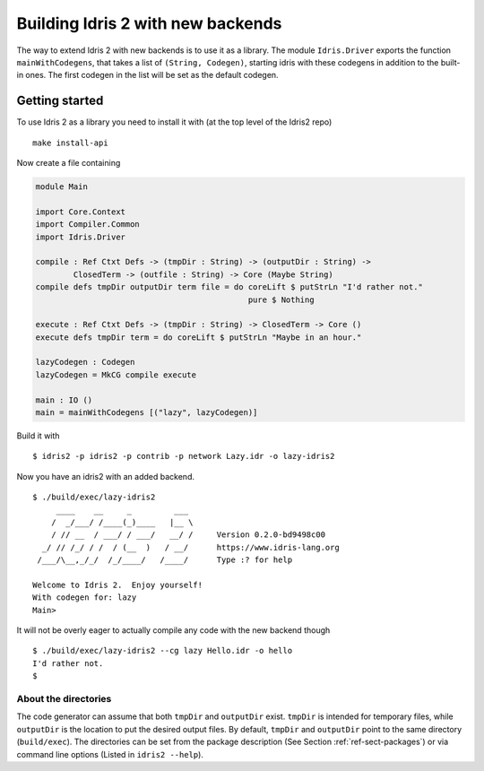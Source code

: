 **********************************
Building Idris 2 with new backends
**********************************

The way to extend Idris 2 with new backends is to use it as
a library. The module ``Idris.Driver`` exports the function
``mainWithCodegens``, that takes a list of ``(String, Codegen)``,
starting idris with these codegens in addition to the built-in ones. The first 
codegen in the list will be set as the default codegen.

Getting started
===============

To use Idris 2 as a library you need to install it with (at the top level of the
Idris2 repo)

::

    make install-api

Now create a file containing

.. code-block:: idris

    module Main

    import Core.Context
    import Compiler.Common
    import Idris.Driver

    compile : Ref Ctxt Defs -> (tmpDir : String) -> (outputDir : String) ->
            ClosedTerm -> (outfile : String) -> Core (Maybe String)
    compile defs tmpDir outputDir term file = do coreLift $ putStrLn "I'd rather not."
                                                 pure $ Nothing

    execute : Ref Ctxt Defs -> (tmpDir : String) -> ClosedTerm -> Core ()
    execute defs tmpDir term = do coreLift $ putStrLn "Maybe in an hour."

    lazyCodegen : Codegen
    lazyCodegen = MkCG compile execute

    main : IO ()
    main = mainWithCodegens [("lazy", lazyCodegen)]

Build it with

::

    $ idris2 -p idris2 -p contrib -p network Lazy.idr -o lazy-idris2

Now you have an idris2 with an added backend.

::

    $ ./build/exec/lazy-idris2
         ____    __     _         ___
        /  _/___/ /____(_)____   |__ \
        / // __  / ___/ / ___/   __/ /     Version 0.2.0-bd9498c00
      _/ // /_/ / /  / (__  )   / __/      https://www.idris-lang.org
     /___/\__,_/_/  /_/____/   /____/      Type :? for help

    Welcome to Idris 2.  Enjoy yourself!
    With codegen for: lazy
    Main>

It will not be overly eager to actually compile any code with the new backend though

::

    $ ./build/exec/lazy-idris2 --cg lazy Hello.idr -o hello
    I'd rather not.
    $

About the directories
---------------------

The code generator can assume that both ``tmpDir`` and ``outputDir`` exist. ``tmpDir``
is intended for temporary files, while ``outputDir`` is the location to put the desired
output files. By default, ``tmpDir`` and ``outputDir`` point to the same directory
(``build/exec``). The directories can be set from the package description (See Section
:ref:`ref-sect-packages`) or via command line options (Listed in ``idris2 --help``).
